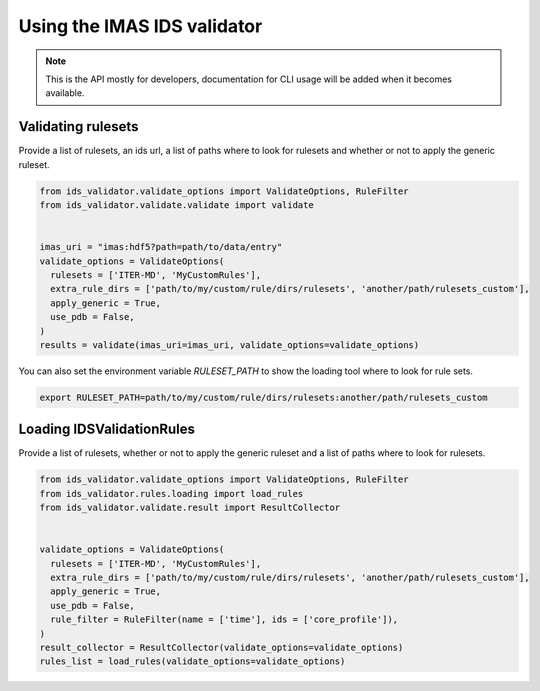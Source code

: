 Using the IMAS IDS validator
============================

.. note::
  This is the API mostly for developers,  documentation for CLI usage will be added when it becomes available.


Validating rulesets
-------------------

Provide a list of rulesets, an ids url, a list of paths where to look for rulesets and whether or not to apply the generic ruleset.

.. code-block:: python

  from ids_validator.validate_options import ValidateOptions, RuleFilter
  from ids_validator.validate.validate import validate


  imas_uri = "imas:hdf5?path=path/to/data/entry"
  validate_options = ValidateOptions(
    rulesets = ['ITER-MD', 'MyCustomRules'],
    extra_rule_dirs = ['path/to/my/custom/rule/dirs/rulesets', 'another/path/rulesets_custom'],
    apply_generic = True,
    use_pdb = False,
  )
  results = validate(imas_uri=imas_uri, validate_options=validate_options)

You can also set the environment variable `RULESET_PATH` to show the loading tool where to look for rule sets.

.. code-block:: bash

  export RULESET_PATH=path/to/my/custom/rule/dirs/rulesets:another/path/rulesets_custom

Loading IDSValidationRules
--------------------------

Provide a list of rulesets, whether or not to apply the generic ruleset and a list of paths where to look for rulesets.

.. code-block:: python

  from ids_validator.validate_options import ValidateOptions, RuleFilter
  from ids_validator.rules.loading import load_rules
  from ids_validator.validate.result import ResultCollector


  validate_options = ValidateOptions(
    rulesets = ['ITER-MD', 'MyCustomRules'],
    extra_rule_dirs = ['path/to/my/custom/rule/dirs/rulesets', 'another/path/rulesets_custom'],
    apply_generic = True,
    use_pdb = False,
    rule_filter = RuleFilter(name = ['time'], ids = ['core_profile']),
  )
  result_collector = ResultCollector(validate_options=validate_options)
  rules_list = load_rules(validate_options=validate_options)

